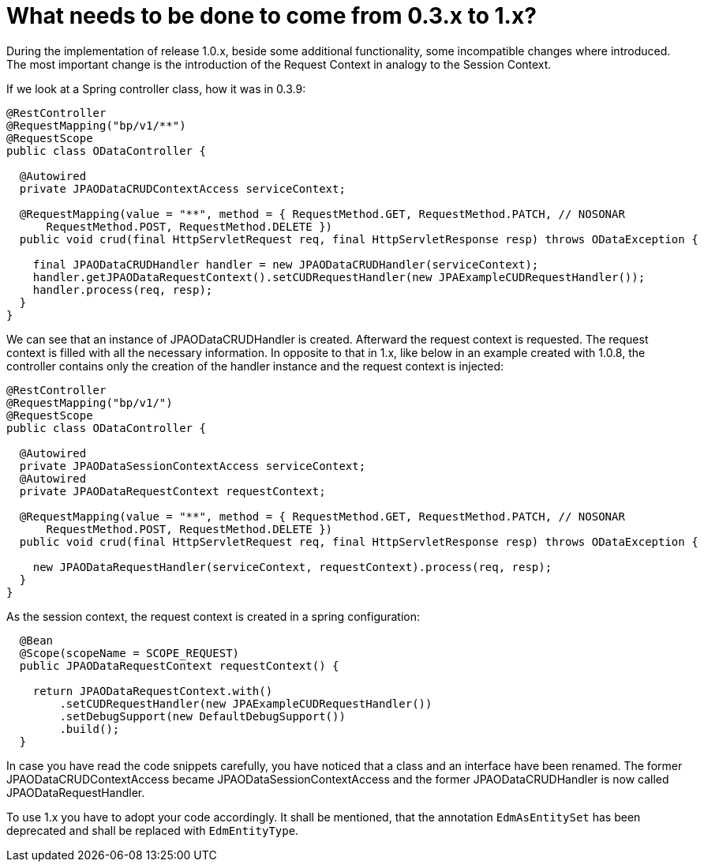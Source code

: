 = What needs to be done to come from 0.3.x to 1.x?
:source-highlighter: highlight.js
:highlightjs-languages: java

During the implementation of release 1.0.x, beside some additional functionality, some incompatible changes where introduced. The most important change is the introduction of the Request Context in analogy to the Session Context.

If we look at a Spring controller class, how it was in 0.3.9:

[source,java]
----
@RestController
@RequestMapping("bp/v1/**")
@RequestScope
public class ODataController {
  
  @Autowired
  private JPAODataCRUDContextAccess serviceContext;
  
  @RequestMapping(value = "**", method = { RequestMethod.GET, RequestMethod.PATCH, // NOSONAR
      RequestMethod.POST, RequestMethod.DELETE })
  public void crud(final HttpServletRequest req, final HttpServletResponse resp) throws ODataException {

    final JPAODataCRUDHandler handler = new JPAODataCRUDHandler(serviceContext);
    handler.getJPAODataRequestContext().setCUDRequestHandler(new JPAExampleCUDRequestHandler());
    handler.process(req, resp);
  }
}
----

We can see that an instance of JPAODataCRUDHandler is created. Afterward the request context is requested. The request context is filled with all the necessary information. In opposite to that in 1.x, like below in an example created with 1.0.8, the controller contains only the creation of the handler instance and the request context is injected:

[source,java]
----
@RestController
@RequestMapping("bp/v1/")
@RequestScope
public class ODataController {
  
  @Autowired
  private JPAODataSessionContextAccess serviceContext;
  @Autowired
  private JPAODataRequestContext requestContext;
  
  @RequestMapping(value = "**", method = { RequestMethod.GET, RequestMethod.PATCH, // NOSONAR
      RequestMethod.POST, RequestMethod.DELETE })
  public void crud(final HttpServletRequest req, final HttpServletResponse resp) throws ODataException {

    new JPAODataRequestHandler(serviceContext, requestContext).process(req, resp);
  }
}
----

As the session context, the request context is created in a spring configuration:

[source,java]
----
  @Bean
  @Scope(scopeName = SCOPE_REQUEST)
  public JPAODataRequestContext requestContext() {

    return JPAODataRequestContext.with()
        .setCUDRequestHandler(new JPAExampleCUDRequestHandler())
        .setDebugSupport(new DefaultDebugSupport())
        .build();
  }
----

In case you have read the code snippets carefully, you have noticed that a class and an interface have been renamed. The former JPAODataCRUDContextAccess became JPAODataSessionContextAccess and the former JPAODataCRUDHandler is now called JPAODataRequestHandler.

To use 1.x you have to adopt your code accordingly. It shall be mentioned, that the annotation `EdmAsEntitySet` has been deprecated and shall be replaced with `EdmEntityType`.
